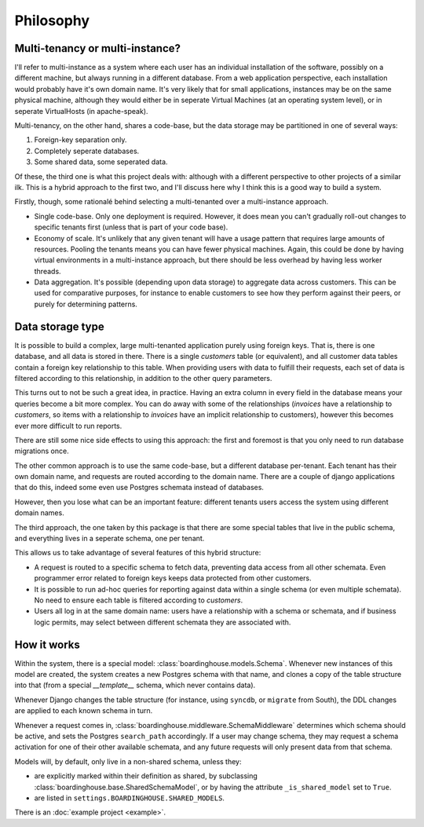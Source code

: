 Philosophy
==========

Multi-tenancy or multi-instance?
--------------------------------

I'll refer to multi-instance as a system where each user has an individual installation of the software, possibly on a different machine, but always running in a different database. From a web application perspective, each installation would probably have it's own domain name. It's very likely that for small applications, instances may be on the same physical machine, although they would either be in seperate Virtual Machines (at an operating system level), or in seperate VirtualHosts (in apache-speak).

Multi-tenancy, on the other hand, shares a code-base, but the data storage may be partitioned in one of several ways:

1. Foreign-key separation only.
2. Completely seperate databases.
3. Some shared data, some seperated data.

Of these, the third one is what this project deals with: although with a different perspective to other projects of a similar ilk. This is a hybrid approach to the first two, and I'll discuss here why I think this is a good way to build a system.

Firstly, though, some rationalé behind selecting a multi-tenanted over a multi-instance approach.

* Single code-base. Only one deployment is required. However, it does mean you can't gradually roll-out changes to specific tenants first (unless that is part of your code base).

* Economy of scale. It's unlikely that any given tenant will have a usage pattern that requires large amounts of resources. Pooling the tenants means you can have fewer physical machines. Again, this could be done by having virtual environments in a multi-instance approach, but there should be less overhead by having less worker threads.

* Data aggregation. It's possible (depending upon data storage) to aggregate data across customers. This can be used for comparative purposes, for instance to enable customers to see how they perform against their peers, or purely for determining patterns.

Data storage type
-----------------

It is possible to build a complex, large multi-tenanted application purely using foreign keys. That is, there is one database, and all data is stored in there. There is a single `customers` table (or equivalent), and all customer data tables contain a foreign key relationship to this table. When providing users with data to fulfill their requests, each set of data is filtered according to this relationship, in addition to the other query parameters.

This turns out to not be such a great idea, in practice. Having an extra column in every field in the database means your queries become a bit more complex. You can do away with some of the relationships (`invoices` have a relationship to `customers`, so items with a relationship to `invoices` have an implicit relationship to customers), however this becomes ever more difficult to run reports.

There are still some nice side effects to using this approach: the first and foremost is that you only need to run database migrations once. 

The other common approach is to use the same code-base, but a different database per-tenant. Each tenant has their own domain name, and requests are routed according to the domain name. There are a couple of django applications that do this, indeed some even use Postgres schemata instead of databases.

However, then you lose what can be an important feature: different tenants users access the system using different domain names.

The third approach, the one taken by this package is that there are some special tables that live in the public schema, and everything lives in a seperate schema, one per tenant.

This allows us to take advantage of several features of this hybrid structure:

* A request is routed to a specific schema to fetch data, preventing data access from all other schemata. Even programmer error related to foreign keys keeps data protected from other customers.

* It is possible to run ad-hoc queries for reporting against data within a single schema (or even multiple schemata). No need to ensure each table is filtered according to `customers`.

* Users all log in at the same domain name: users have a relationship with a schema or schemata, and if business logic permits, may select between different schemata they are associated with.

How it works
------------

Within the system, there is a special model: :class:`boardinghouse.models.Schema`. Whenever new instances of this model are created, the system creates a new Postgres schema with that name, and clones a copy of the table structure into that (from a special `__template__` schema, which never contains data).

Whenever Django changes the table structure (for instance, using ``syncdb``, or ``migrate`` from South), the DDL changes are applied to each known schema in turn.

Whenever a request comes in, :class:`boardinghouse.middleware.SchemaMiddleware` determines which schema should be active, and sets the Postgres ``search_path`` accordingly. If a user may change schema, they may request a schema activation for one of their other available schemata, and any future requests will only present data from that schema.

Models will, by default, only live in a non-shared schema, unless they:

* are explicitly marked within their definition as shared, by subclassing :class:`boardinghouse.base.SharedSchemaModel`, or by having the attribute ``_is_shared_model`` set to ``True``.

* are listed in ``settings.BOARDINGHOUSE.SHARED_MODELS``.

There is an :doc:`example project <example>`.